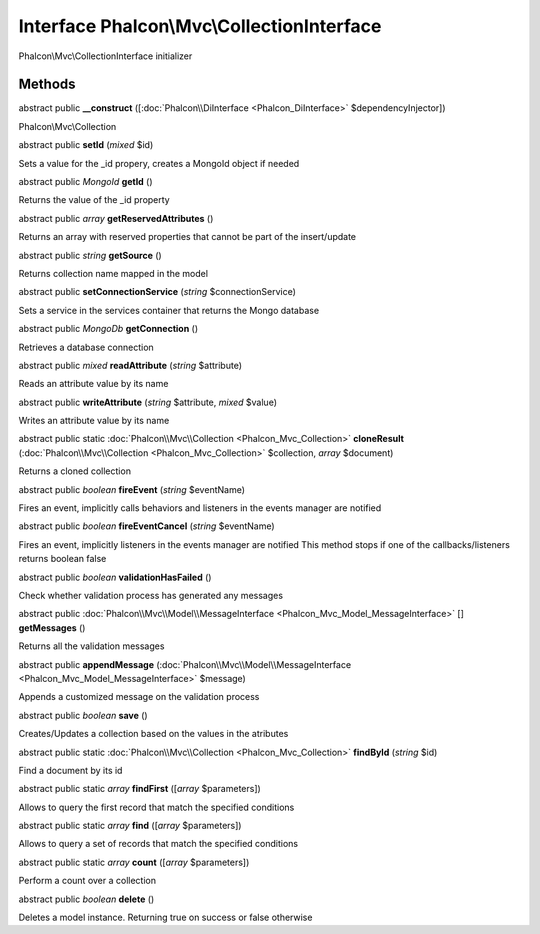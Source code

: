 Interface **Phalcon\\Mvc\\CollectionInterface**
===============================================

Phalcon\\Mvc\\CollectionInterface initializer


Methods
-------

abstract public  **__construct** ([:doc:`Phalcon\\DiInterface <Phalcon_DiInterface>` $dependencyInjector])

Phalcon\\Mvc\\Collection



abstract public  **setId** (*mixed* $id)

Sets a value for the _id propery, creates a MongoId object if needed



abstract public *MongoId*  **getId** ()

Returns the value of the _id property



abstract public *array*  **getReservedAttributes** ()

Returns an array with reserved properties that cannot be part of the insert/update



abstract public *string*  **getSource** ()

Returns collection name mapped in the model



abstract public  **setConnectionService** (*string* $connectionService)

Sets a service in the services container that returns the Mongo database



abstract public *MongoDb*  **getConnection** ()

Retrieves a database connection



abstract public *mixed*  **readAttribute** (*string* $attribute)

Reads an attribute value by its name



abstract public  **writeAttribute** (*string* $attribute, *mixed* $value)

Writes an attribute value by its name



abstract public static :doc:`Phalcon\\Mvc\\Collection <Phalcon_Mvc_Collection>`  **cloneResult** (:doc:`Phalcon\\Mvc\\Collection <Phalcon_Mvc_Collection>` $collection, *array* $document)

Returns a cloned collection



abstract public *boolean*  **fireEvent** (*string* $eventName)

Fires an event, implicitly calls behaviors and listeners in the events manager are notified



abstract public *boolean*  **fireEventCancel** (*string* $eventName)

Fires an event, implicitly listeners in the events manager are notified This method stops if one of the callbacks/listeners returns boolean false



abstract public *boolean*  **validationHasFailed** ()

Check whether validation process has generated any messages



abstract public :doc:`Phalcon\\Mvc\\Model\\MessageInterface <Phalcon_Mvc_Model_MessageInterface>` [] **getMessages** ()

Returns all the validation messages



abstract public  **appendMessage** (:doc:`Phalcon\\Mvc\\Model\\MessageInterface <Phalcon_Mvc_Model_MessageInterface>` $message)

Appends a customized message on the validation process



abstract public *boolean*  **save** ()

Creates/Updates a collection based on the values in the atributes



abstract public static :doc:`Phalcon\\Mvc\\Collection <Phalcon_Mvc_Collection>`  **findById** (*string* $id)

Find a document by its id



abstract public static *array*  **findFirst** ([*array* $parameters])

Allows to query the first record that match the specified conditions



abstract public static *array*  **find** ([*array* $parameters])

Allows to query a set of records that match the specified conditions



abstract public static *array*  **count** ([*array* $parameters])

Perform a count over a collection



abstract public *boolean*  **delete** ()

Deletes a model instance. Returning true on success or false otherwise



